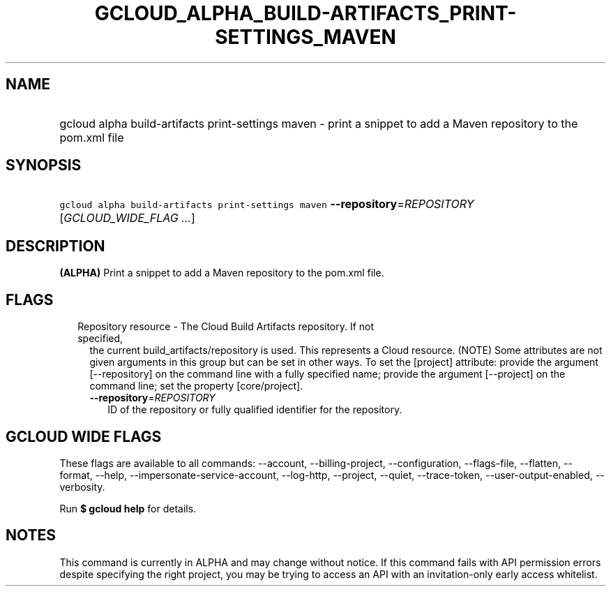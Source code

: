 
.TH "GCLOUD_ALPHA_BUILD\-ARTIFACTS_PRINT\-SETTINGS_MAVEN" 1



.SH "NAME"
.HP
gcloud alpha build\-artifacts print\-settings maven \- print a snippet to add a Maven repository to the pom.xml file



.SH "SYNOPSIS"
.HP
\f5gcloud alpha build\-artifacts print\-settings maven\fR \fB\-\-repository\fR=\fIREPOSITORY\fR [\fIGCLOUD_WIDE_FLAG\ ...\fR]



.SH "DESCRIPTION"

\fB(ALPHA)\fR Print a snippet to add a Maven repository to the pom.xml file.



.SH "FLAGS"

.RS 2m
.TP 2m

Repository resource \- The Cloud Build Artifacts repository. If not specified,
the current build_artifacts/repository is used. This represents a Cloud
resource. (NOTE) Some attributes are not given arguments in this group but can
be set in other ways. To set the [project] attribute: provide the argument
[\-\-repository] on the command line with a fully specified name; provide the
argument [\-\-project] on the command line; set the property [core/project].

.RS 2m
.TP 2m
\fB\-\-repository\fR=\fIREPOSITORY\fR
ID of the repository or fully qualified identifier for the repository.


.RE
.RE
.sp

.SH "GCLOUD WIDE FLAGS"

These flags are available to all commands: \-\-account, \-\-billing\-project,
\-\-configuration, \-\-flags\-file, \-\-flatten, \-\-format, \-\-help,
\-\-impersonate\-service\-account, \-\-log\-http, \-\-project, \-\-quiet,
\-\-trace\-token, \-\-user\-output\-enabled, \-\-verbosity.

Run \fB$ gcloud help\fR for details.



.SH "NOTES"

This command is currently in ALPHA and may change without notice. If this
command fails with API permission errors despite specifying the right project,
you may be trying to access an API with an invitation\-only early access
whitelist.

